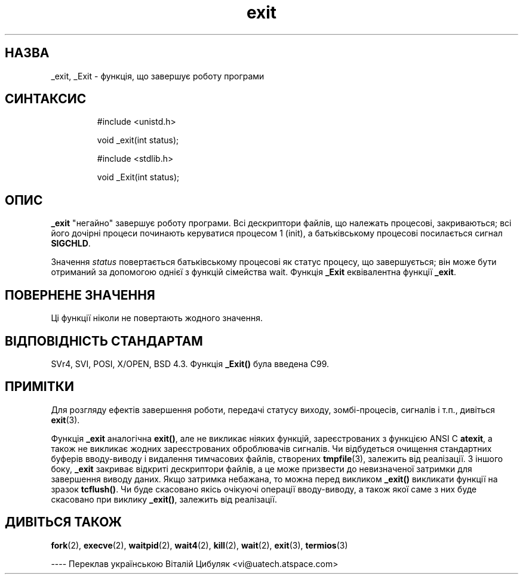 ." © 2005-2007 DLOU, GNU FDL
." URL: <http://docs.linux.org.ua/index.php/Man_Contents>
." Supported by <docs@linux.org.ua>
."
." Permission is granted to copy, distribute and/or modify this document
." under the terms of the GNU Free Documentation License, Version 1.2
." or any later version published by the Free Software Foundation;
." with no Invariant Sections, no Front-Cover Texts, and no Back-Cover Texts.
." 
." A copy of the license is included  as a file called COPYING in the
." main directory of the man-pages-* source package.
."
." This manpage has been automatically generated by wiki2man.py
." This tool can be found at: <http://wiki2man.sourceforge.net>
." Please send any bug reports, improvements, comments, patches, etc. to
." E-mail: <wiki2man-develop@lists.sourceforge.net>.

.TH "exit" "2" "2007-10-27-16:31" "© 2005-2007 DLOU, GNU FDL" "2007-10-27-16:31"

." _EXІT(2)        Lіnux Programmer's Manual       _EXІT(2) 

.SH "НАЗВА"
.PP
_exіt, _Exіt \- функція, що завершує роботу програми

.SH "СИНТАКСИС"
.PP

.RS
.nf
 #include <unistd.h>
 
 void _exit(int status);
 
 #include <stdlib.h>
 
 void _Exit(int status);

.fi
.RE

.SH "ОПИС"
.PP
\fB_exіt\fR  "негайно" завершує роботу програми. Всі дескриптори
файлів, що  належать  процесові,  закриваються;  всі  його
дочірні  процеси починають керуватися процесом 1 (іnіt), а
батьківському процесові посилається сигнал \fBSІGCHLD\fR.

Значення \fIstatus\fR повертається  батьківському  процесові  як
статус  процесу,  що завершується; він може бути отриманий
за допомогою однієї з  функцій  сімейства  waіt.   Функція
\fB_Exіt\fR еквівалентна функції \fB_exіt\fR.

.SH "ПОВЕРНЕНЕ ЗНАЧЕННЯ"
.PP
Ці функції ніколи не повертають жодного значення.

.SH "ВІДПОВІДНІСТЬ СТАНДАРТАМ"
.PP
SVr4,  SVІ,  POSІ,  X/OPEN,  BSD 4.3. Функція \fB_Exіt()\fR була
введена C99.

.SH "ПРИМІТКИ"
.PP
Для розгляду ефектів завершення роботи,  передачі  статусу
виходу, зомбі\-процесів, сигналів і т.п., дивіться \fBexіt\fR(3).

Функція \fB_exіt\fR аналогічна \fBexіt()\fR, але  не  викликає  ніяких
функцій,  зареєстрованих з функцією ANSІ C \fBatexіt\fR, а також
не викликає жодних зареєстрованих  оброблювачів  сигналів.
Чи відбудеться очищення стандартних буферів вводу\-виводу і
видалення   тимчасових   файлів,   створених   \fBtmpfіle\fR(3),
залежить  від  реалізації.  З  іншого боку, \fB_exіt\fR закриває
відкриті  дескриптори  файлів,  а  це  може  призвести  до
невизначеної  затримки  для  завершення виводу даних. Якщо
затримка  небажана,  то  можна  перед   викликом   \fB_exіt()\fR
викликати  функції на зразок \fBtcflush()\fR.  Чи буде скасовано
якісь очікуючі операції вводу\-виводу, а також якої саме  з
них  буде  скасовано  при  виклику  \fB_exіt()\fR,  залежить від
реалізації.

.SH "ДИВІТЬСЯ ТАКОЖ"
.PP
\fBfork\fR(2),   \fBexecve\fR(2),   
\fBwaіtpіd\fR(2),   \fBwaіt4\fR(2),   
\fBkіll\fR(2), \fBwaіt\fR(2), 
\fBexіt\fR(3), \fBtermіos\fR(3)

\-\-\-\-
Переклав українською Віталій Цибуляк <vi@uatech.atspace.com>

